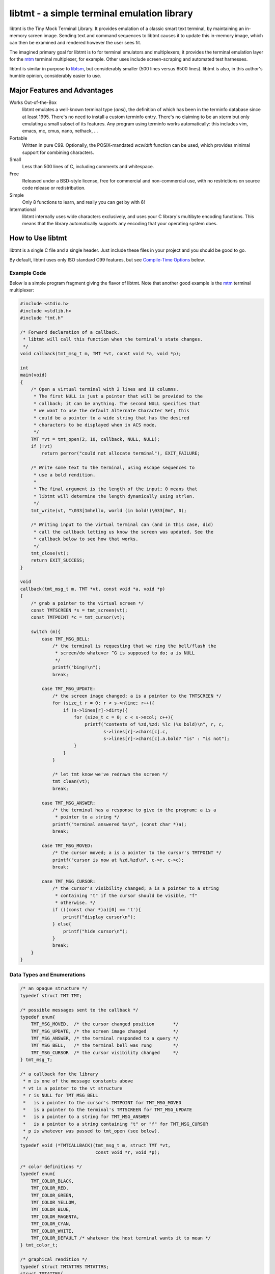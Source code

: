 
============================================
libtmt - a simple terminal emulation library
============================================

libtmt is the Tiny Mock Terminal Library.  It provides emulation of a classic
smart text terminal, by maintaining an in-memory screen image.  Sending text
and command sequences to libtmt causes it to update this in-memory image,
which can then be examined and rendered however the user sees fit.

The imagined primary goal for libtmt is to for terminal emulators and
multiplexers; it provides the terminal emulation layer for the `mtm`_
terminal multiplexer, for example. Other uses include screen-scraping and
automated test harnesses.

libtmt is similar in purpose to `libtsm`_, but considerably smaller (500
lines versus 6500 lines). libtmt is also, in this author's humble opinion,
considerably easier to use.

.. _`mtm`: https://github.com/deadpixi/mtm
.. _`libtsm`: https://www.freedesktop.org/wiki/Software/kmscon/libtsm/

Major Features and Advantages
=============================

Works Out-of-the-Box
    libtmt emulates a well-known terminal type (`ansi`), the definition of
    which has been in the terminfo database since at least 1995.  There's no
    need to install a custom terminfo entry.  There's no claiming to be an
    xterm but only emulating a small subset of its features. Any program
    using terminfo works automatically: this includes vim, emacs, mc,
    cmus, nano, nethack, ...

Portable
    Written in pure C99.
    Optionally, the POSIX-mandated `wcwidth` function can be used, which
    provides minimal support for combining characters.

Small
    Less than 500 lines of C, including comments and whitespace.

Free
    Released under a BSD-style license, free for commercial and
    non-commercial use, with no restrictions on source code release or
    redistribution.

Simple
    Only 8 functions to learn, and really you can get by with 6!

International
    libtmt internally uses wide characters exclusively, and uses your C
    library's multibyte encoding functions.
    This means that the library automatically supports any encoding that
    your operating system does.

How to Use libtmt
=================

libtmt is a single C file and a single header.  Just include these files
in your project and you should be good to go.

By default, libtmt uses only ISO standard C99 features,
but see `Compile-Time Options`_ below.

Example Code
------------

Below is a simple program fragment giving the flavor of libtmt.
Note that another good example is the `mtm`_ terminal multiplexer:

.. _`mtm`: https://github.com/deadpixi/mtm

.. code:: c

    #include <stdio.h>
    #include <stdlib.h>
    #include "tmt.h"

    /* Forward declaration of a callback.
     * libtmt will call this function when the terminal's state changes.
     */
    void callback(tmt_msg_t m, TMT *vt, const void *a, void *p);

    int
    main(void)
    {
        /* Open a virtual terminal with 2 lines and 10 columns.
         * The first NULL is just a pointer that will be provided to the
         * callback; it can be anything. The second NULL specifies that
         * we want to use the default Alternate Character Set; this
         * could be a pointer to a wide string that has the desired
         * characters to be displayed when in ACS mode.
         */
        TMT *vt = tmt_open(2, 10, callback, NULL, NULL);
        if (!vt)
            return perror("could not allocate terminal"), EXIT_FAILURE;

        /* Write some text to the terminal, using escape sequences to
         * use a bold rendition.
         *
         * The final argument is the length of the input; 0 means that
         * libtmt will determine the length dynamically using strlen.
         */
        tmt_write(vt, "\033[1mhello, world (in bold!)\033[0m", 0);

        /* Writing input to the virtual terminal can (and in this case, did)
         * call the callback letting us know the screen was updated. See the
         * callback below to see how that works.
         */
        tmt_close(vt);
        return EXIT_SUCCESS;
    }

    void
    callback(tmt_msg_t m, TMT *vt, const void *a, void *p)
    {
        /* grab a pointer to the virtual screen */
        const TMTSCREEN *s = tmt_screen(vt);
        const TMTPOINT *c = tmt_cursor(vt);

        switch (m){
            case TMT_MSG_BELL:
                /* the terminal is requesting that we ring the bell/flash the
                 * screen/do whatever ^G is supposed to do; a is NULL
                 */
                printf("bing!\n");
                break;

            case TMT_MSG_UPDATE:
                /* the screen image changed; a is a pointer to the TMTSCREEN */
                for (size_t r = 0; r < s->nline; r++){
                    if (s->lines[r]->dirty){
                        for (size_t c = 0; c < s->ncol; c++){
                            printf("contents of %zd,%zd: %lc (%s bold)\n", r, c,
                                   s->lines[r]->chars[c].c,
                                   s->lines[r]->chars[c].a.bold? "is" : "is not");
                        }
                    }
                }

                /* let tmt know we've redrawn the screen */
                tmt_clean(vt);
                break;

            case TMT_MSG_ANSWER:
                /* the terminal has a response to give to the program; a is a
                 * pointer to a string */
                printf("terminal answered %s\n", (const char *)a);
                break;

            case TMT_MSG_MOVED:
                /* the cursor moved; a is a pointer to the cursor's TMTPOINT */
                printf("cursor is now at %zd,%zd\n", c->r, c->c);
                break;

            case TMT_MSG_CURSOR:
                /* the cursor's visibility changed; a is a pointer to a string
                 * containing "t" if the cursor should be visible, "f"
                 * otherwise. */
                if (((const char *)a)[0] == 't'){
                    printf("display cursor\n");
                } else{
                    printf("hide cursor\n");
                }
                break;
        }
    }

Data Types and Enumerations
---------------------------

.. code:: c

    /* an opaque structure */
    typedef struct TMT TMT;

    /* possible messages sent to the callback */
    typedef enum{
        TMT_MSG_MOVED,  /* the cursor changed position       */
        TMT_MSG_UPDATE, /* the screen image changed          */
        TMT_MSG_ANSWER, /* the terminal responded to a query */
        TMT_MSG_BELL,   /* the terminal bell was rung        */
        TMT_MSG_CURSOR  /* the cursor visibility changed     */
    } tmt_msg_T;

    /* a callback for the library
     * m is one of the message constants above
     * vt is a pointer to the vt structure
     * r is NULL for TMT_MSG_BELL
     *   is a pointer to the cursor's TMTPOINT for TMT_MSG_MOVED
     *   is a pointer to the terminal's TMTSCREEN for TMT_MSG_UPDATE
     *   is a pointer to a string for TMT_MSG_ANSWER
     *   is a pointer to a string containing "t" or "f" for TMT_MSG_CURSOR
     * p is whatever was passed to tmt_open (see below).
     */
    typedef void (*TMTCALLBACK)(tmt_msg_t m, struct TMT *vt,
                                const void *r, void *p);

    /* color definitions */
    typedef enum{
        TMT_COLOR_BLACK,
        TMT_COLOR_RED,
        TMT_COLOR_GREEN,
        TMT_COLOR_YELLOW,
        TMT_COLOR_BLUE,
        TMT_COLOR_MAGENTA,
        TMT_COLOR_CYAN,
        TMT_COLOR_WHITE,
        TMT_COLOR_DEFAULT /* whatever the host terminal wants it to mean */
    } tmt_color_t;

    /* graphical rendition */
    typedef struct TMTATTRS TMTATTRS;
    struct TMTATTRS{
        bool bold;      /* character is bold             */
        bool dim;       /* character is half-bright      */
        bool underline; /* character is underlined       */
        bool blink;     /* character is blinking         */
        bool reverse;   /* character is in reverse video */
        bool invisible; /* character is invisible        */
        tmt_color_t fg; /* character foreground color    */
        tmt_color_t bg; /* character background color    */
    };

    /* characters */
    typedef struct TMTCHAR TMTCHAR;
    struct TMTCHAR{
        wchar_t  c; /* the character */
        TMTATTRS a; /* its rendition */
    };

    /* a position on the screen; upper left corner is 0,0 */
    typedef struct TMTPOINT TMTPOINT;
    struct TMTPOINT{
        size_t r; /* row    */
        size_t c; /* column */
    };

    /* a line of characters on the screen;
     * every line is always as wide as the screen
     */
    typedef struct TMTLINE TMTLINE;
    struct TMTLINE{
        bool dirty;     /* line has changed since it was last drawn */
        TMTCHAR chars[];  /* the contents of the line                 */
    };

    /* a virtual terminal screen image */
    typedef struct TMTSCREEN TMTSCREEN;
    struct TMTSCREEN{
        size_t nline;    /* number of rows          */
        size_t ncol;     /* number of columns       */
        TMTLINE **lines; /* the lines on the screen */
    };

Functions
---------

`TMT *tmt_open(size_t nrows, size_t ncols, TMTCALLBACK cb, VOID *p, const wchar *acs);`
    Creates a new virtual terminal, with `nrows` rows and `ncols` columns.
    The callback `cb` will be called on updates, and passed `p` as a final
    argument. See the definition of `tmt_msg_t` above for possible values
    of each argument to the callback.

    Terminals must have a size of at least two rows and two columns.

    `acs` specifies the characters to use when in Alternate Character Set
    (ACS) mode. The default string (used if `NULL` is specified) is::

         L"><^v#+:o##+++++~---_++++|<>*!fo"

    See `Alternate Character Set`_ for more information.

    Note that the callback must be ready to be called immediately, as
    it will be called after initialization of the terminal is done, but
    before the call to `tmt_open` returns.

`void tmt_close(TMT *vt)`
    Close and free all resources associated with `vt`.

`bool tmt_resize(TMT *vt, size_t nrows, size_t ncols)`
    Resize the virtual terminal to have `nrows` rows and `ncols` columns.
    The contents of the area in common between the two sizes will be preserved.

    Terminals must have a size of at least two rows and two columns.

    If this function returns false, the resize failed (only possible in
    out-of-memory conditions or invalid sizes). If this happens, the terminal
    is trashed and the only valid operation is the close the terminal.

`void tmt_write(TMT *vt, const char *s, size_t n);`
    Write the provided string to the terminal, interpreting any escape
    sequences contained therein, and update the screen image. The last
    argument is the length of the input. If set to 0, the length is
    determined using `strlen`.

    The terminal's callback function may be invoked one or more times before
    a call to this function returns.

    The string is converted internally to a wide-character string using the
    system's current multibyte encoding. Each terminal maintains a private
    multibyte decoding state, and correctly handles multibyte characters that
    span multiple calls to this function (that is, the final byte(s) of `s`
    may be a partial multibyte character to be completed on the next call).

`const TMTSCREEN *tmt_screen(const TMT *vt);`
    Returns a pointer to the terminal's screen image.

`const TMTPOINT *tmt_cursor(const TMT *vt);`
    Returns a pointer to the terminal's cursor position.

`void tmt_clean(TMT *vt);`
    Call this after receiving a `TMT_MSG_UPDATE` or `TMT_MSG_MOVED` callback
    to let the library know that the program has handled all reported changes
    to the screen image.

`void tmt_reset(TMT *vt);`
    Resets the virtual terminal to its default state (colors, multibyte
    decoding state, rendition, etc).

Special Keys
------------

To send special keys to a program that is using libtmt for its display,
write one of the `TMT_KEY_*` strings to that program's standard input
(*not* to libtmt; it makes no sense to send any of these constants to
libtmt itself).

The following macros are defined, and are all constant strings:

- TMT_KEY_UP
- TMT_KEY_DOWN
- TMT_KEY_RIGHT
- TMT_KEY_LEFT
- TMT_KEY_HOME
- TMT_KEY_END
- TMT_KEY_INSERT
- TMT_KEY_BACKSPACE
- TMT_KEY_ESCAPE
- TMT_KEY_BACK_TAB
- TMT_KEY_PAGE_UP
- TMT_KEY_PAGE_DOWN
- TMT_KEY_F1 through TMT_KEY_F10

Note also that the classic PC console sent the enter key as
a carriage return, not a linefeed. Many programs don't care,
but some do.

Compile-Time Options
--------------------

There are two preprocessor macros that affect libtmt:

`TMT_INVALID_CHAR`
    Define this to a wide-character. This character will be added to
    the virtual display when an invalid multibyte character sequence
    is encountered.

    By default (if you don't define it as something else before compiling),
    this is `((wchar_t)0xfffd)`, which is the codepoint for the Unicode
    'REPLACEMENT CHARACTER'. Note that your system might not use Unicode,
    and its wide-character type might not be able to store a constant as
    large as `0xfffd`, in which case you'll want to use an alternative.

`TMT_HAS_WCWIDTH`
    By default, libtmt uses only standard C99 features.  If you define
    TMT_HAS_WCWIDTH before compiling, libtmt will use the POSIX `wcwidth`
    function to detect combining characters.

    Note that combining characters are still not handled particularly
    well, regardless of whether this was defined. Also note that what
    your C library's `wcwidth` considers a combining character and what
    the written language in question considers one could be different.

Alternate Character Set
-----------------------

The terminal can be switched to and from its "Alternate Character Set" (ACS)
using escape sequences. The ACS traditionally contained box-drawing and other
semigraphic characters.

The characters in the ACS are configurable at runtime, by passing a wide string
to `tmt_open`. The default if none is provided (i.e. the argument is `NULL`)
uses ASCII characters to approximate the traditional characters.

The string passed to `tmt_open` must be 31 characters long. The characters,
and their default ASCII-safe values, are in order:

- RIGHT ARROW ">"
- LEFT ARROW "<"
- UP ARROW "^"
- DOWN ARROW "v"
- BLOCK "#"
- DIAMOND "+"
- CHECKERBOARD "#"
- DEGREE "o"
- PLUS/MINUS "+"
- BOARD ":"
- LOWER RIGHT CORNER "+"
- UPPER RIGHT CORNER "+"
- UPPER LEFT CORNER "+"
- LOWER LEFT CORNER "+"
- CROSS "+"
- SCAN LINE 1 "~"
- SCAN LINE 3 "-"
- HORIZONTAL LINE "-"
- SCAN LINE 7 "-"
- SCAN LINE 9 "_"
- LEFT TEE "+"
- RIGHT TEE "+"
- BOTTOM TEE "+"
- TOP TEE "+"
- VERTICAL LINE "|"
- LESS THAN OR EQUAL "<"
- GREATER THAN OR EQUAL ">"
- PI "*"
- NOT EQUAL "!"
- POUND STERLING "f"
- BULLET "o"

If your system's wide character type's character set corresponds to the
Universal Character Set (UCS/Unicode), the following wide string is a
good option to use::

    L"→←↑↓■◆▒°±▒┘┐┌└┼⎺───⎽├┤┴┬│≤≥π≠£•"

**Note that multibyte decoding is disabled in ACS mode.** The traditional
implementations of the "ansi" terminal type (i.e. IBM PCs and compatibles)
had no concept of multibyte encodings and used the character codes
outside the ASCII range for various special semigraphic characters.
(Technically they had an entire alternate character set as well via the
code page mechanism, but that's beyond the scope of this explanation.)

The end result is that the terminfo definition of "ansi" sends characters
with the high bit set when in ACS mode. This breaks several multibyte
encoding schemes (including, most importantly, UTF-8).

As a result, libtmt does not attempt to decode multibyte characters in
ACS mode, since that would break the multibyte encoding, the semigraphic
characters, or both.

In general this isn't a problem, since programs explicitly switch to and
from ACS mode using escape sequences.

When in ACS mode, bytes that are not special members of the alternate
character set (that is, bytes not mapped to the string provided to
`tmt_open`) are passed unchanged to the terminal.

Supported Input and Escape Sequences
====================================

Internally libtmt uses your C library's/compiler's idea of a wide character
for all characters, so you should be able to use whatever characters you want
when writing to the virtual terminal (but see `Alternate Character Set`_).

The following escape sequences are recognized and will be processed
specially.

In the descriptions below, "ESC" means a literal escape character and "Ps"
means zero or more decimal numeric arguments separated by semicolons.
In descriptions "P1", "P2", etc, refer to the first parameter, second
parameter, and so on.  If a required parameter is omitted, it defaults
to the smallest meaningful value (zero if the command accepts zero as
an argument, one otherwise).  Any number of parameters may be passed,
but any after the first eight are ignored.

Unless explicitly stated below, cursor motions past the edges of the screen
are ignored and do not result in scrolling.  When characters are moved,
the spaces left behind are filled with blanks and any characters moved
off the edges of the screen are lost.

======================  ======================================================================
Sequence                Action
======================  ======================================================================
0x07 (Bell)             Callback with TMT_MSG_BELL
0x08 (Backspace)        Cursor left one cell
0x09 (Tab)              Cursor to next tab stop or end of line
0x0a (Carriage Return)  Cursor to first cell on this line
0x0d (Linefeed)         Cursor to same column one line down, scroll if needed
ESC H                   Set a tabstop in this column
ESC 7                   Save cursor position and current graphical state
ESC 8                   Restore saved cursor position and current graphical state
ESC c                   Reset terminal to default state
ESC [ Ps A              Cursor up P1 rows
ESC [ Ps B              Cursor down P1 rows
ESC [ Ps C              Cursor right P1 columns
ESC [ Ps D              Cursor left P1 columns
ESC [ Ps E              Cursor to first column of line P1 rows down from current
ESC [ Ps F              Cursor to first column of line P1 rows up from current
ESC [ Ps G              Cursor to column P1
ESC [ Ps d              Cursor to row P1
ESC [ Ps H              Cursor to row P1, column P2
ESC [ Ps f              Alias for ESC [ Ps H
ESC [ Ps I              Cursor to next tab stop
ESC [ Ps J              Clear screen
                        P1 == 0: from cursor to end of screen
                        P1 == 1: from beginning of screen to cursor
                        P1 == 2: entire screen
ESC [ Ps K              Clear line
                        P1 == 0: from cursor to end of line
                        P1 == 1: from beginning of line to cursor
                        P1 == 2: entire line
ESC [ Ps L              Insert P1 lines at cursor, scrolling lines below down
ESC [ Ps M              Delete P1 lines at cursor, scrolling lines below up
ESC [ Ps P              Delete P1 characters at cursor, moving characters to the right over
ESC [ Ps S              Scroll screen up P1 lines
ESC [ Ps T              Scroll screen down P1 lines
ESC [ Ps X              Erase P1 characters at cursor (overwrite with spaces)
ESC [ Ps Z              Go to previous tab stop
ESC [ Ps b              Repeat previous character P1 times
ESC [ Ps c              Callback with TMT_MSG_ANSWER "\033[?6c"
ESC [ Ps g              If P1 == 3, clear all tabstops
ESC [ Ps h              If P1 == 25, show the cursor (if it was hidden)
ESC [ Ps m              Change graphical rendition state; see below
ESC [ Ps l              If P1 == 25, hide the cursor
ESC [ Ps n              If P1 == 6, callback with TMT_MSG_ANSWER "\033[%d;%dR"
                        with cursor row, column
ESC [ Ps s              Alias for ESC 7
ESC [ Ps u              Alias for ESC 8
ESC [ Ps @              Insert P1 blank spaces at cursor, moving characters to the right over
======================  ======================================================================

For the `ESC [ Ps m` escape sequence above ("Set Graphic Rendition"),
up to eight parameters may be passed; the results are cumulative:

==============   =================================================
Rendition Code   Meaning
==============   =================================================
0                Reset all graphic rendition attributes to default
1                Bold
2                Dim (half bright)
4                Underline
5                Blink
7                Reverse video
8                Invisible
10               Leave ACS mode
11               Enter ACS mode
22               Bold off
23               Dim (half bright) off
24               Underline off
25               Blink off
27               Reverse video off
28               Invisible off
30               Foreground black
31               Foreground red
32               Foreground green
33               Foreground yellow
34               Foreground blue
35               Foreground magenta
36               Foreground cyan
37               Foreground white
39               Foreground default color
40               Background black
41               Background red
42               Background green
43               Background yellow
44               Background blue
45               Background magenta
46               Background cyan
47               Background white
49               Background default color
==============   =================================================

Other escape sequences are recognized but ignored.  This includes escape
sequences for switching out codesets (officially, all code sets are defined
as equivalent in libtmt), and the various "Media Copy" escape sequences
used to print output on paper (officially, there is no printer attached
to libtmt).

Additionally, "?" characters are stripped out of escape sequence parameter
lists for compatibility purposes.

Known Issues
============

- Combining characters are "handled" by ignoring them
  (when compiled with `TMT_HAS_WCWIDTH`) or by printing them separately.
- Double-width characters are rendered as single-width invalid
  characters.
- The documentation and error messages are available only in English.

Frequently Asked Questions
==========================

What programs work with libtmt?
-------------------------------

Pretty much all of them.  Any program that doesn't assume what terminal
it's running under should work without problem; this includes any program
that uses the terminfo, termcap, or (pd|n)?curses libraries.  Any program
that assumes it's running under some specific terminal might fail if its
assumption is wrong, and not just under libtmt.

I've tested quite a few applications in libtmt and they've worked flawlessly:
vim, GNU emacs, nano, cmus, mc (Midnight Commander), and others just work
with no changes.

What programs don't work with libtmt?
-------------------------------------

Breakage with libtmt is of two kinds: breakage due to assuming a terminal
type, and reduced functionality.

In all my testing, I only found one program that didn't work correctly by
default with libtmt: recent versions of Debian's `apt`_ assume a terminal
with definable scrolling regions to draw a fancy progress bar during
package installation.  Using apt in its default configuration in libtmt will
result in a corrupted display (that can be fixed by clearing the screen).

.. _`apt`: https://wiki.debian.org/Apt

In my honest opinion, this is a bug in apt: it shouldn't assume the type
of terminal it's running in.

The second kind of breakage is when not all of a program's features are
available.  The biggest missing feature here is mouse support: libtmt
doesn't, and probably never will, support mouse tracking.  I know of many
programs that *can* use mouse tracking in a terminal, but I don't know
of any that *require* it.  Most (if not all?) programs of this kind would
still be completely usable in libtmt.

License
-------

Copyright (c) 2017 Rob King
All rights reserved.

Redistribution and use in source and binary forms, with or without
modification, are permitted provided that the following conditions are met:

- Redistributions of source code must retain the above copyright
  notice, this list of conditions and the following disclaimer.
- Redistributions in binary form must reproduce the above copyright
  notice, this list of conditions and the following disclaimer in the
  documentation and/or other materials provided with the distribution.
- Neither the name of the copyright holder nor the
  names of contributors may be used to endorse or promote products
  derived from this software without specific prior written permission.

THIS SOFTWARE IS PROVIDED BY THE COPYRIGHT HOLDERS AND CONTRIBUTORS
"AS IS" AND ANY EXPRESS OR IMPLIED WARRANTIES, INCLUDING, BUT NOT
LIMITED TO, THE IMPLIED WARRANTIES OF MERCHANTABILITY AND FITNESS FOR
A PARTICULAR PURPOSE ARE DISCLAIMED. IN NO EVENT SHALL THE AUTHORS,
COPYRIGHT HOLDERS, OR CONTRIBUTORS BE LIABLE FOR ANY DIRECT, INDIRECT,
INCIDENTAL, SPECIAL, EXEMPLARY, OR CONSEQUENTIAL DAMAGES (INCLUDING,
BUT NOT LIMITED TO, PROCUREMENT OF SUBSTITUTE GOODS OR SERVICES; LOSS OF
USE, DATA, OR PROFITS; OR BUSINESS INTERRUPTION) HOWEVER CAUSED AND ON
ANY THEORY OF LIABILITY, WHETHER IN CONTRACT, STRICT LIABILITY, OR TORT
(INCLUDING NEGLIGENCE OR OTHERWISE) ARISING IN ANY WAY OUT OF THE USE
OF THIS SOFTWARE, EVEN IF ADVISED OF THE POSSIBILITY OF SUCH DAMAGE.

